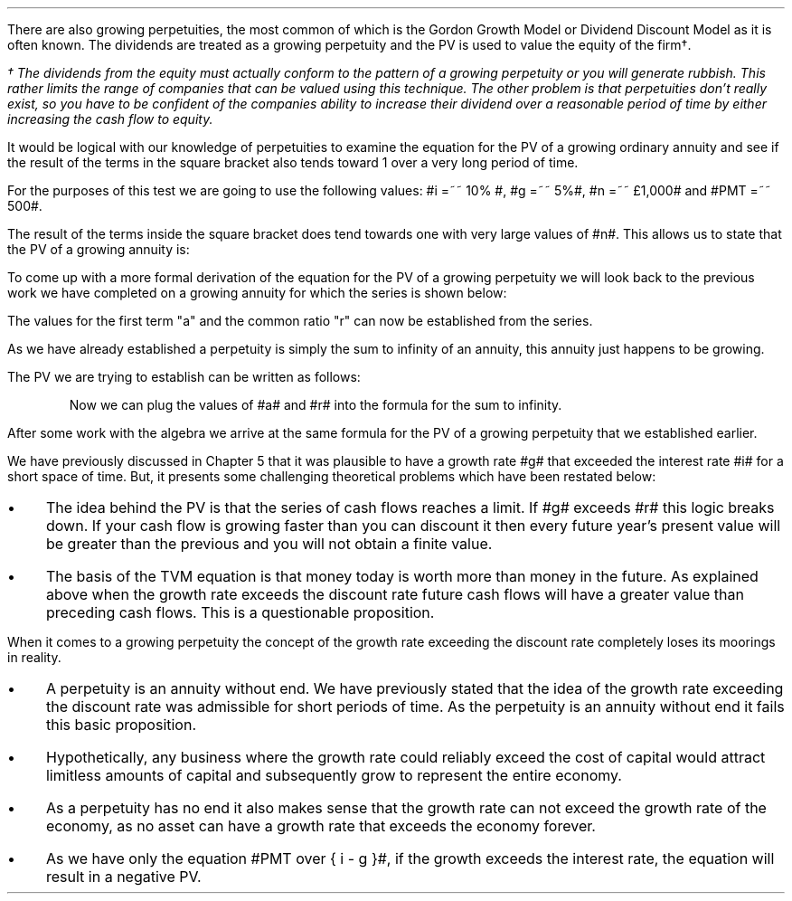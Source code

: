 .
There are also growing perpetuities, the most common of which is the Gordon
Growth Model or Dividend Discount Model as it is often known. The dividends are
treated as a growing perpetuity and the PV is used to value the equity of the
firm\(dg.
.FS
\(dg The dividends from the equity must actually conform to the pattern of a
growing perpetuity or you will generate rubbish. This rather limits the range
of companies that can be valued using this technique. The other problem is that
perpetuities don't really exist, so you have to be confident of the companies
ability to increase their dividend over a reasonable period of time by either
increasing the cash flow to equity.
.FE
.LP
It would be logical with our knowledge of perpetuities to examine the equation
for the PV of a growing ordinary annuity and see if the result of the terms in
the square bracket also tends toward 1 over a very long period of time.
.EQ I
PV =~~  PMT over { i - g } 
left [  1 -  left ( { 1 + g } over { 1 + i } right ) sup n  right ]   
.EN
For the purposes of this test we are going to use the following values: #i =~~
10% #, #g =~~ 5%#, #n =~~ \[Po]1,000# and #PMT =~~ 500#.
.EQ I
PV =~~  500 over { 0.1 - 0.05 } 
left [  1 -  left ( { 1.05 } over { 1.10 } right ) sup 1,000  right ]   
=~~
10,000 times ~^ 1
=~~
\[Po]10,000
.EN
The result of the terms inside the square bracket does tend towards one with
very large values of #n#. This allows us to state that the PV of a growing
annuity is:
.EQ I
PV =~~ PMT over { i - g } 
.EN
To come up with a more formal derivation of the equation for the PV of a
growing perpetuity we will look back to the previous work we have completed on
a growing annuity for which the series is shown below:
.EQ I
PMT times ~^ left [  
1  over { (1 + i) sup 1 } 
+ { 1( 1 + g) } over { (1 + i) sup 2 } 
+ { 1( 1 + g) sup 2 }  over { (1 + i) sup 3 } 
+ { 1( 1 + g) sup 3 }  over { (1 + i) sup 4 } 
...~~... + 
{ 1( 1 + g) sup n-1 }  over { (1 + i) sup n } 
right ]
.EN
The values for the first term "a" and the common ratio "r" can now be
established from the series.
.EQ I
a =~~ 1  over { (1 + i) sup 1 } 
~~~~~~~~~ 
"Common Ratio: " left [ b over a =~~ c over b right ] 
~~tf~~ 
{ left ( { 1 + g } over { (1 + i) sup 2 } right ) 
over left ( 1  over { (1 + i) sup 1 } right )} 
=~~ { left ( { (1 + g) sup 2} over { (1 + i) sup 3 } right ) 
over left ( { 1 + g } over { (1 + i) sup 2 } right )} 
~~tf~~ 
r =~~ { 1 + g } over {  1 + i }
.EN
As we have already established a perpetuity is simply the sum to infinity of an
annuity, this annuity just happens to be growing.
.EQ I
S sub \[if] =~~ a over { 1 -r }
.EN
The PV we are trying to establish can be written as follows:
.EQ I
PV =~~ PMT times ~^  a over { 1 -r }
.EN
.KS
Now we can plug the values of #a# and #r# into the formula for the sum to
infinity.
.EQ I
PV lm
PMT times ~^ left [ { 1  over { 1 + i }}
over { 1 - { { 1 + g } over {  1 + i } } } right ]
.EN
.sp -0.6v
.EQ I
lineup =~~
PMT times ~^ left [ { 1  over { 1 + i } } 
over 
{ { i - g } over {  1 + i  }  } right ]
.EN
.sp -0.6v
.EQ I
lineup =~~
PMT times ~^ { 1  over { 1 + i } } 
times ~^ 
{ {  1 + i   } over {  i - g  } }
.EN
.sp -0.6v
.EQ I
lineup =~~
PMT times ~^ 1 over {  i - g  } 
.EN
.sp -0.6v
.EQ I
lineup =~~
PMT over {  i - g  } 
.EN
.KE
After some work with the algebra we arrive at the same formula for the PV of a
growing perpetuity that we established earlier.
.EQ I
PV =~~ PMT over { i - g } 
.EN
.
.XXXX \\n(cn 1 "Growth rate exceeds the discount rate"
.LP
We have previously discussed in Chapter 5 that it was plausible to have a
growth rate #g# that exceeded the interest rate #i# for a short space of time.
But, it presents some challenging theoretical problems which have been restated
below:
.IP \(bu 3
The idea behind the PV is that the series of cash flows reaches a limit. If #g#
exceeds #r# this logic breaks down. If your cash flow is growing faster than
you can discount it then every future year's present value will be greater than
the previous and you will not obtain a finite value.
.IP \(bu 3
The basis of the TVM equation is that money today is worth more than money in
the future. As explained above when the growth rate exceeds the discount rate
future cash flows will have a greater value than preceding cash flows. This is
a questionable proposition.
.LP
When it comes to a growing perpetuity the concept of the growth rate exceeding
the discount rate completely loses its moorings in reality.
.IP \(bu 3
A perpetuity is an annuity without end. We have previously stated that the idea
of the growth rate exceeding the discount rate was admissible for short periods
of time. As the perpetuity is an annuity without end it fails this basic
proposition.
.IP \(bu 3
Hypothetically, any business where the growth rate could reliably exceed the
cost of capital would attract limitless amounts of capital and subsequently
grow to represent the entire economy.
.IP \(bu 3
As a perpetuity has no end it also makes sense that the growth rate can not
exceed the growth rate of the economy, as no asset can have a growth rate that
exceeds the economy forever.
.IP \(bu 3
As we have only the equation #PMT over { i - g }#, if the growth exceeds the
interest rate, the equation will result in a negative PV.

